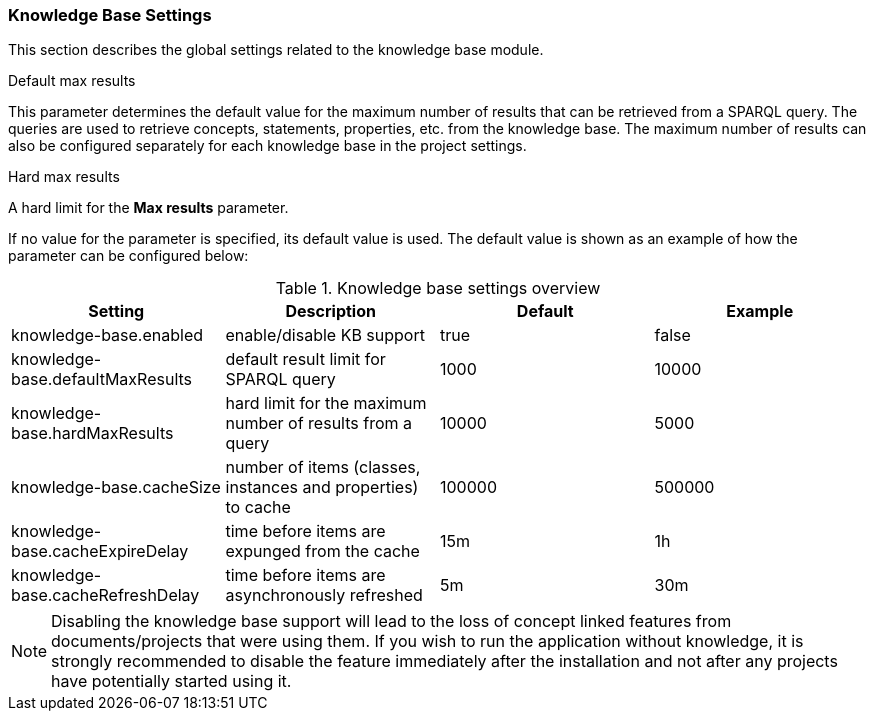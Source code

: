// Copyright 2018
// Ubiquitous Knowledge Processing (UKP) Lab
// Technische Universität Darmstadt
// 
// Licensed under the Apache License, Version 2.0 (the "License");
// you may not use this file except in compliance with the License.
// You may obtain a copy of the License at
// 
// http://www.apache.org/licenses/LICENSE-2.0
// 
// Unless required by applicable law or agreed to in writing, software
// distributed under the License is distributed on an "AS IS" BASIS,
// WITHOUT WARRANTIES OR CONDITIONS OF ANY KIND, either express or implied.
// See the License for the specific language governing permissions and
// limitations under the License.

[[sect_settings_knowledge-base]]
=== Knowledge Base Settings

This section describes the global settings related to the knowledge base module.

.Default max results
This parameter determines the default value for the maximum number of results that can be retrieved from a SPARQL query.
The queries are used to retrieve concepts, statements, properties, etc. from the knowledge base.
The maximum number of results can also be configured separately for each knowledge base in the project settings.

.Hard max results
A hard limit for the *Max results* parameter.

If no value for the parameter is specified, its default value is used. The default value is shown as
an example of how the parameter can be configured below:

.Knowledge base settings overview
[cols="4*", options="header"]
|===
| Setting
| Description
| Default
| Example

| knowledge-base.enabled
| enable/disable KB support
| true
| false

| knowledge-base.defaultMaxResults
| default result limit for SPARQL query
| 1000
| 10000

| knowledge-base.hardMaxResults
| hard limit for the maximum number of results from a query
| 10000
| 5000

| knowledge-base.cacheSize
| number of items (classes, instances and properties) to cache
| 100000
| 500000

| knowledge-base.cacheExpireDelay
| time before items are expunged from the cache
| 15m
| 1h

| knowledge-base.cacheRefreshDelay
| time before items are asynchronously refreshed
| 5m
| 30m
|===

NOTE: Disabling the knowledge base support will lead to the loss of concept linked features from
      documents/projects that were using them. If you wish to run the application without knowledge, it
      is strongly recommended to disable the feature immediately after the installation and not after any
      projects have potentially started using it.